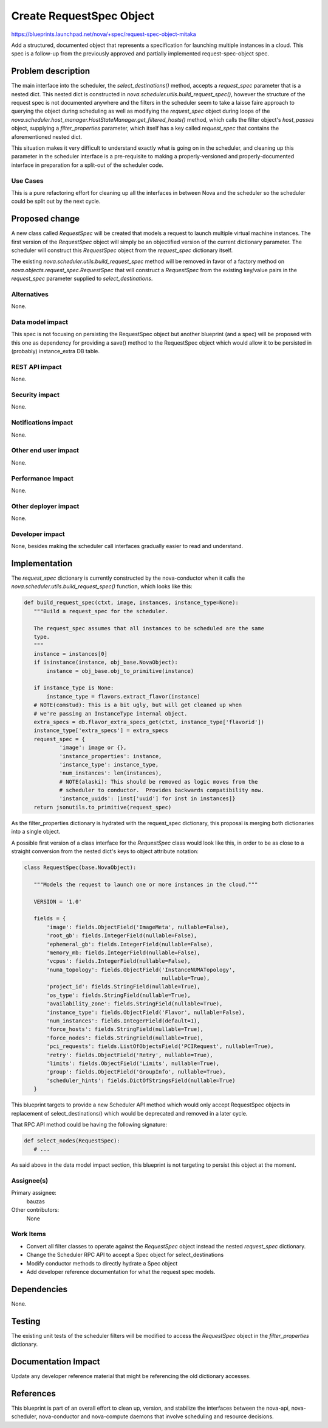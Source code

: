 ..
 This work is licensed under a Creative Commons Attribution 3.0 Unported
 License.

 http://creativecommons.org/licenses/by/3.0/legalcode

=========================
Create RequestSpec Object
=========================

https://blueprints.launchpad.net/nova/+spec/request-spec-object-mitaka

Add a structured, documented object that represents a specification for
launching multiple instances in a cloud. This spec is a follow-up from the
previously approved and partially implemented request-spec-object spec.

Problem description
===================

The main interface into the scheduler, the `select_destinations()` method,
accepts a `request_spec` parameter that is a nested dict. This nested dict is
constructed in `nova.scheduler.utils.build_request_spec()`, however the
structure of the request spec is not documented anywhere and the filters in the
scheduler seem to take a laisse faire approach to querying the object during
scheduling as well as modifying the `request_spec` object during loops of the
`nova.scheduler.host_manager.HostStateManager.get_filtered_hosts()` method,
which calls the filter object's `host_passes` object, supplying a
`filter_properties` parameter, which itself has a key called `request_spec`
that contains the aforementioned nested dict.

This situation makes it very difficult to understand exactly what is going on
in the scheduler, and cleaning up this parameter in the scheduler interface is
a pre-requisite to making a properly-versioned and properly-documented
interface in preparation for a split-out of the scheduler code.


Use Cases
----------

This is a pure refactoring effort for cleaning up all the interfaces in between
Nova and the scheduler so the scheduler could be split out by the next cycle.


Proposed change
===============

A new class called `RequestSpec` will be created that models a request to
launch multiple virtual machine instances. The first version of the
`RequestSpec` object will simply be an objectified version of the current
dictionary parameter. The scheduler will construct this `RequestSpec` object
from the `request_spec` dictionary itself.

The existing
`nova.scheduler.utils.build_request_spec` method will be removed in favor of a
factory method on `nova.objects.request_spec.RequestSpec` that will construct
a `RequestSpec` from the existing key/value pairs in the `request_spec`
parameter supplied to `select_destinations`.

Alternatives
------------

None.

Data model impact
-----------------

This spec is not focusing on persisting the RequestSpec object but another
blueprint (and a spec) will be proposed with this one as dependency for
providing a save() method to the RequestSpec object which would allow it to be
persisted in (probably) instance_extra DB table.

REST API impact
---------------

None.

Security impact
---------------

None.

Notifications impact
--------------------

None.

Other end user impact
---------------------

None.

Performance Impact
------------------

None.

Other deployer impact
---------------------

None.

Developer impact
----------------

None, besides making the scheduler call interfaces gradually easier to read
and understand.


Implementation
==============

The `request_spec` dictionary is currently constructed by the nova-conductor
when it calls the `nova.scheduler.utils.build_request_spec()` function, which
looks like this:

.. code:: python

 def build_request_spec(ctxt, image, instances, instance_type=None):
    """Build a request_spec for the scheduler.

    The request_spec assumes that all instances to be scheduled are the same
    type.
    """
    instance = instances[0]
    if isinstance(instance, obj_base.NovaObject):
        instance = obj_base.obj_to_primitive(instance)

    if instance_type is None:
        instance_type = flavors.extract_flavor(instance)
    # NOTE(comstud): This is a bit ugly, but will get cleaned up when
    # we're passing an InstanceType internal object.
    extra_specs = db.flavor_extra_specs_get(ctxt, instance_type['flavorid'])
    instance_type['extra_specs'] = extra_specs
    request_spec = {
            'image': image or {},
            'instance_properties': instance,
            'instance_type': instance_type,
            'num_instances': len(instances),
            # NOTE(alaski): This should be removed as logic moves from the
            # scheduler to conductor.  Provides backwards compatibility now.
            'instance_uuids': [inst['uuid'] for inst in instances]}
    return jsonutils.to_primitive(request_spec)

As the filter_properties dictionary is hydrated with the request_spec
dictionary, this proposal is merging both dictionaries into a single object.

A possible first version of a class interface for the `RequestSpec`
class would look like this, in order to be as close to a straight conversion
from the nested dict's keys to object attribute notation:

.. code:: python

 class RequestSpec(base.NovaObject):

    """Models the request to launch one or more instances in the cloud."""

    VERSION = '1.0'

    fields = {
        'image': fields.ObjectField('ImageMeta', nullable=False),
        'root_gb': fields.IntegerField(nullable=False),
        'ephemeral_gb': fields.IntegerField(nullable=False),
        'memory_mb: fields.IntegerField(nullable=False),
        'vcpus': fields.IntegerField(nullable=False),
        'numa_topology': fields.ObjectField('InstanceNUMATopology',
                                            nullable=True),
        'project_id': fields.StringField(nullable=True),
        'os_type': fields.StringField(nullable=True),
        'availability_zone': fields.StringField(nullable=True),
        'instance_type': fields.ObjectField('Flavor', nullable=False),
        'num_instances': fields.IntegerField(default=1),
        'force_hosts': fields.StringField(nullable=True),
        'force_nodes': fields.StringField(nullable=True),
        'pci_requests': fields.ListOfObjectsField('PCIRequest', nullable=True),
        'retry': fields.ObjectField('Retry', nullable=True),
        'limits': fields.ObjectField('Limits', nullable=True),
        'group': fields.ObjectField('GroupInfo', nullable=True),
        'scheduler_hints': fields.DictOfStringsField(nullable=True)
    }

This blueprint targets to provide a new Scheduler API method which would only
accept RequestSpec objects in replacement of select_destinations() which would
be deprecated and removed in a later cycle.

That RPC API method could be having the following signature:

.. code:: python

 def select_nodes(RequestSpec):
    # ...


As said above in the data model impact section, this blueprint is not targeting
to persist this object at the moment.

Assignee(s)
-----------

Primary assignee:
  bauzas

Other contributors:
  None

Work Items
----------

- Convert all filter classes to operate against the `RequestSpec` object
  instead the nested `request_spec` dictionary.

- Change the Scheduler RPC API to accept a Spec object for select_destinations

- Modify conductor methods to directly hydrate a Spec object

- Add developer reference documentation for what the request spec models.

Dependencies
============

None.

Testing
=======

The existing unit tests of the scheduler filters will be modified to access
the `RequestSpec` object in the `filter_properties` dictionary.

Documentation Impact
====================

Update any developer reference material that might be referencing the old
dictionary accesses.

References
==========

This blueprint is part of an overall effort to clean up, version, and stabilize
the interfaces between the nova-api, nova-scheduler, nova-conductor and
nova-compute daemons that involve scheduling and resource decisions.
